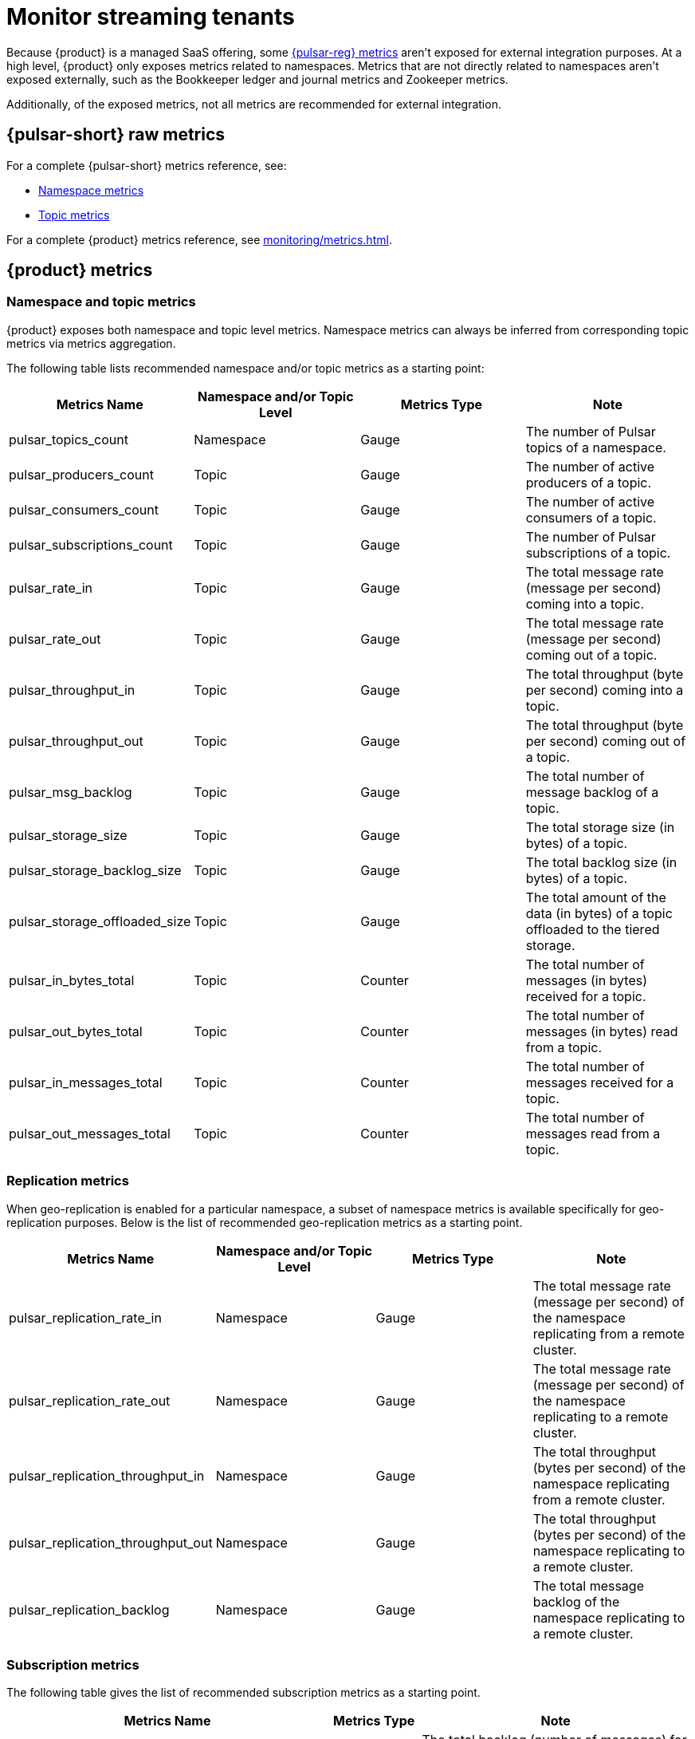 = Monitor streaming tenants
:navtitle: Monitoring overview

Because {product} is a managed SaaS offering, some https://pulsar.apache.org/docs/reference-metrics/[{pulsar-reg} metrics] aren't exposed for external integration purposes.
At a high level, {product} only exposes metrics related to namespaces.
Metrics that are not directly related to namespaces aren't exposed externally, such as the Bookkeeper ledger and journal metrics and Zookeeper metrics.

Additionally, of the exposed metrics, not all metrics are recommended for external integration.

== {pulsar-short} raw metrics

For a complete {pulsar-short} metrics reference, see:

* https://pulsar.apache.org/docs/reference-metrics/#namespace-metrics[Namespace metrics]

* https://pulsar.apache.org/docs/reference-metrics/#topic-metrics[Topic metrics]

For a complete {product} metrics reference, see xref:monitoring/metrics.adoc[].

== {product} metrics

=== Namespace and topic metrics

{product} exposes both namespace and topic level metrics.
Namespace metrics can always be inferred from corresponding topic metrics via metrics aggregation.

The following table lists recommended namespace and/or topic metrics as a starting point:

[cols=4]
|===
| Metrics Name | Namespace and/or Topic Level | Metrics Type | Note

| pulsar_topics_count
| Namespace
| Gauge
| The number of Pulsar topics of a namespace.

| pulsar_producers_count
| Topic
| Gauge
| The number of active producers of a topic.

| pulsar_consumers_count
| Topic
| Gauge
| The number of active consumers of a topic.

| pulsar_subscriptions_count
| Topic
| Gauge
| The number of Pulsar subscriptions of a topic.

| pulsar_rate_in
| Topic
| Gauge
| The total message rate (message per second) coming into a topic.

| pulsar_rate_out
| Topic
| Gauge
| The total message rate (message per second) coming out of a topic.

| pulsar_throughput_in
| Topic
| Gauge
| The total throughput (byte per second) coming into a topic.

| pulsar_throughput_out
| Topic
| Gauge
| The total throughput (byte per second) coming out of a topic.

| pulsar_msg_backlog
| Topic
| Gauge
| The total number of message backlog of a topic.

| pulsar_storage_size
| Topic
| Gauge
| The total storage size (in bytes) of a topic.

| pulsar_storage_backlog_size
| Topic
| Gauge
| The total backlog size (in bytes) of a topic.

| pulsar_storage_offloaded_size
| Topic
| Gauge
| The total amount of the data (in bytes) of a topic offloaded to the tiered storage.

| pulsar_in_bytes_total
| Topic
| Counter
| The total number of messages (in bytes) received for a topic.

| pulsar_out_bytes_total
| Topic
| Counter
| The total number of messages (in bytes) read from a topic.

| pulsar_in_messages_total
| Topic
| Counter
| The total number of messages received for a topic.

| pulsar_out_messages_total
| Topic
| Counter
| The total number of messages read from a topic.
|===

=== Replication metrics

When geo-replication is enabled for a particular namespace, a subset of namespace metrics is available specifically for geo-replication purposes. Below is the list of recommended geo-replication metrics as a starting point.

[cols=4]
|===
| Metrics Name | Namespace and/or Topic Level | Metrics Type | Note

| pulsar_replication_rate_in
| Namespace
| Gauge
| The total message rate (message per second) of the namespace replicating from a remote cluster.

| pulsar_replication_rate_out
| Namespace
| Gauge
| The total message rate (message per second) of the namespace replicating to a remote cluster.

| pulsar_replication_throughput_in
| Namespace
| Gauge
| The total throughput (bytes per second) of the namespace replicating from a remote cluster.

| pulsar_replication_throughput_out
| Namespace
| Gauge
| The total throughput (bytes per second) of the namespace replicating to a remote cluster.

| pulsar_replication_backlog
| Namespace
| Gauge
| The total message backlog of the namespace replicating to a remote cluster.
|===

=== Subscription metrics

The following table gives the list of recommended subscription metrics as a starting point.

[cols="3,1,3"]
|===
| Metrics Name | Metrics Type | Note

| pulsar_subscription_back_log
| Gauge
| The total backlog (number of messages) for a subscription of a topic.

| pulsar_subscription_delayed
| Gauge
| The total number of messages of a subscription that are delayed to be dispatched for a subscription of a topic.

| pulsar_subscription_msg_rate_redeliver
| Gauge
| The total message rate (message per second) being redelivered for a subscription of a topic.

| pulsar_subscription_unacked_messages
| Gauge
| The total number of unacknowledged messages for a subscription of a topic.

| pulsar_subscription_blocked_on_unacked_messages
| Gauge
| Binary indicator (1 or 0) of whether a subscription of a topic is blocked on unacknowledged messages or not.

| pulsar_subscription_msg_rate_out
| Gauge
| The total message dispatch rate (message per second) for a subscription of a topic.

| pulsar_subscription_msg_throughput_out
| Gauge
| The total message dispatch throughput (bytes per second) for a subscription of a topic.

| pulsar_subscription_msg_ack_rate
| Gauge
| The total message acknowledgment rate (message per second) for a subscription of a topic.

| pulsar_subscription_msg_rate_expired
| Gauge
| The total rate of messages (message per second) expired on a subscription of a topic.

| pulsar_subscription_total_msg_expired
| Gauge
| The total number of messages expired on a subscription of a topic.

| pulsar_subscription_msg_drop_rate
| Gauge
| The rate of messages (message per second) dropped on a subscription of a topic.

| pulsar_subscription_consumers_count
| Gauge
| The number of connected consumers on a subscription of a topic.
|===

=== Function metrics

The following table gives the list of recommended function metrics as a starting point. This is only relevant when {pulsar-short} functions are deployed in {product}.

[cols="3,1,3"]
|===
| Metrics Name | Metrics Type | Note

| pulsar_function_processed_successfully_total
| Counter
| The total number of messages processed successfully by a function.

| pulsar_function_received_total
| Counter
| The total number of messages a function receives.

| pulsar_function_process_latency_ms
| Summary
| The process latency (in milliseconds) of a function.
|===

=== Source connector metrics

The following table gives the list of recommended source connector metrics as a starting point. This is only relevant when {pulsar-short} source connectors are deployed in {product}.

[cols=3]
|===
| Metrics Name | Metrics Type | Note

| pulsar_source_written_total
| Counter
| The total number of messages processed by a source connector.

| pulsar_source_received_total
| Counter
| The total number of messages received by a source connector.
|===

=== Sink connector metrics

The following table gives the list of recommended source connector metrics as a starting point. This is only relevant when {pulsar-short} sink connectors are deployed in {product}.

[cols=3]
|===
| Metrics Name | Metrics Type | Note

| pulsar_sink_written_total
| Counter
| The total number of messages processed by a sink connector.

| pulsar_sink_received_total
| Counter
| The total number of messages received by a sink connector.
|===

[#aggregate-astra-streaming-metrics]
== Aggregate {product} metrics

[IMPORTANT]
====
Do _not_ aggregate metrics on shared clusters because one cluster can be shared among multiple organizations.
For more information, see xref:astream-limits.adoc[] and xref:operations:astream-pricing.adoc[].
====

Each externally exposed raw {product} metric is reported at a very low level, at each individual server instance (the `exported_instance` label) and each topic partition (the `topic` label). The same raw metrics could come from multiple server instances. From an {product} user's perspective, the direct monitoring of raw metrics is not really useful. Raw metrics need to be aggregated first - for example, by averaging or summing the raw metrics over a period of time.

The following example shows some raw metrics for a {pulsar-short} message backlog (`pulsar_msg_backlog`) scraped from an {product} cluster in the Google Cloud `us-central1` region:

[source,console]
----
....
pulsar_msg_backlog{app="pulsar", cluster="pulsar-gcp-uscentral1", component="broker", controller_revision_hash="pulsar-gcp-uscentral1-broker-<hash>f", exported_instance="<ip>:<port>", exported_job="broker", helm_release_name="astraproduction-gcp-pulsar-uscentral1", instance="prometheus-gcp-uscentral1.streaming.datastax.com:443", job="astra-pulsar-metrics-demo", kubernetes_namespace="pulsar", kubernetes_pod_name="pulsar-gcp-uscentral1-broker-3", namespace="demo/testns", prometheus="pulsar/astraproduction-gcp-pulsar-prometheus", prometheus_replica="prometheus-astraproduction-gcp-pulsar-prometheus-0", pulsar_cluster_dns="gcp-uscentral1.streaming.datastax.com", release="astraproduction-gcp-pulsar-uscentral1", statefulset_kubernetes_io_pod_name="pulsar-gcp-uscentral1-broker-3", topic="persistent://demo/testns/raw-partition-0"}
....
----

To transform raw metrics into a usable state, {company} recommends the following:

* Aggregate metrics at the parent topic level, at minimum, instead of at the partition level.
In {pulsar-short}, end user applications only deal with messages at the parent topic level; however, internally, {pulsar-short} handles message processing at the partition level.

* Exclude reported metrics that are associated with {product}'s system namespaces and topics, which are usually prefixed by two underscores, such as:
+
[source,plain]
----
__kafka
__transaction_producer_state
----

=== PromQL query patterns

PromQL is Prometheus's simple and powerful query language that you can use to select and aggregate time series data in real time.
For more information, see the https://prometheus.io/docs/prometheus/latest/querying/basics/[PromQL documentation].

{company} recommends the following PromQL query patterns for aggregating raw {product} metrics.
The following examples use the `pulsar_msg_backlog` raw metric to demonstrate the patterns.
In accordance with the recommendations in <<aggregate-astra-streaming-metrics>>, the example patterns aggregate messages at the parent topic level or higher and they exclude system topics.

.Filter system topics
[%collapsible]
====
You can use the following expression to filter system topics:

[source,pgsql]
----
{topic !~ ".*__.*"}`
----

This expression excludes messages with topic labels that include two consecutive underscores.
This works because {pulsar-short} system topics and namespaces are usually prefixed by two underscores, such as:

[source,plain]
----
persistent://some_tenant/__kafka/__consumer_offsets_partition_0
----

To use this expression, your applications' namespace and topic names don't contain double underscores.
If they do, they will also be excluded by this filter.
====

==== Get the total message backlog of a specific parent topic, excluding system topics

`$ptopic` is a Grafana dashboard variable that represents a specific parent topic.

[source,pgsql]
----
sum(pulsar_msg_backlog{topic=~$ptopic, topic !~ ".*__.*"})
----

==== Get the total message backlog of a specific namespace, excluding system topics

`$namespace` is a Grafana dashboard variable that represents a specific namespace.

[source,pgsql]
----
sum(pulsar_msg_backlog{namespace=~"$namespace", topic !~ ".*__.*"})
----

==== Get the total message backlog of a tenant, excluding system topics

`$tenant` is a (Grafana dashboard) variable that represents a specific tenant.

[source,pgsql]
----
sum(pulsar_msg_backlog{namespace=~"$tenant.+"", topic !~ ".*__.*"})
----

==== Get the total message backlog of each topic within a specific namespace, excluding system topics

[source,pgsql]
----
sum by(topic) (pulsar_msg_backlog{namespace=~"$namespace", topic !~ ".*__.*"})
----

==== Get the top 10 message backlog by topic within a specific namespace, excluding system topics

[source,pssql]
----
topk (10, sum by(topic) (pulsar_msg_backlog{namespace=~"$namespace", topic !~ ".*__.*"}))
----

== Metrics alerts

Most of the exposed {product} metrics reflect generic application workload characteristics, such as message rate or throughput, and they are for informational purposes only.

However, {company} recommends that you monitor the following metrics for unexpected increases:

.Metrics for alerting
[cols=4]
|===
| Metrics Name | Aggregate | Metrics Type | Note

| pulsar_storage_size
| Topic
| Gauge
| The total storage size (in bytes) of a topic.

| pulsar_storage_backlog_size
| Topic
| Gauge
| The total backlog size (in bytes) of a topic.

| pulsar_replication_backlog
| Georeplication
| Gauge
| The total message backlog of the namespace replicating to a remote cluster.

| pulsar_subscription_back_log
| Subscription
| Gauge
| The total backlog (number of messages) for a subscription of a topic.

| pulsar_subscription_delayed
| Subscription
| Gauge
| The total number of messages of a subscription that are delayed to be dispatched for a subscription of a topic.

| pulsar_subscription_msg_drop_rate
| Subscription
| Gauge
| The rate of messages (message per second) dropped on a subscription of a topic.

| pulsar_subscription_unacked_messages
| Subscription
| Gauge
| The total number of unacknowledged messages for a subscription of a topic.
|===

=== Alerting rules

In a perfect world, these metrics would always be `0`.
In reality, these metrics will increase when an application's workload increases, and then return to normal when the workload decreases.

You can set an alert threshold to be notified when these metrics exceed normal capacity, but this can cause false alarms during expected workload spikes.

Alternatively, you can calculate the metrics' increase rate over a period of time, such as one hour, and then set a threshold based on the rate of increase.
For example, if the average message backlog increase rate exceeds the given threshold, an alert is triggered.

Thresholds for these metrics depends on your application's routine workloads and requirements.
Generally, these values are large positive numbers, ranging in the several hundreds or several thousands.
If your receive too many false alarms, adjust the alert threshold to a higher value.

== See also

* xref:monitoring/metrics.adoc[]
* xref:monitoring/integration.adoc[]
* xref:monitoring/new-relic.adoc[]